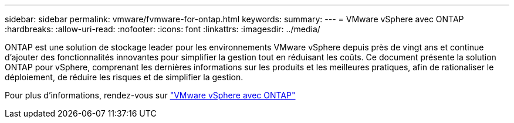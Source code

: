 ---
sidebar: sidebar 
permalink: vmware/fvmware-for-ontap.html 
keywords:  
summary:  
---
= VMware vSphere avec ONTAP
:hardbreaks:
:allow-uri-read: 
:nofooter: 
:icons: font
:linkattrs: 
:imagesdir: ../media/


[role="lead"]
ONTAP est une solution de stockage leader pour les environnements VMware vSphere depuis près de vingt ans et continue d'ajouter des fonctionnalités innovantes pour simplifier la gestion tout en réduisant les coûts. Ce document présente la solution ONTAP pour vSphere, comprenant les dernières informations sur les produits et les meilleures pratiques, afin de rationaliser le déploiement, de réduire les risques et de simplifier la gestion.

Pour plus d'informations, rendez-vous sur link:https://docs.netapp.com/us-en/ontap-apps-dbs/vmware/vmware-vsphere-overview.html["VMware vSphere avec ONTAP"]
